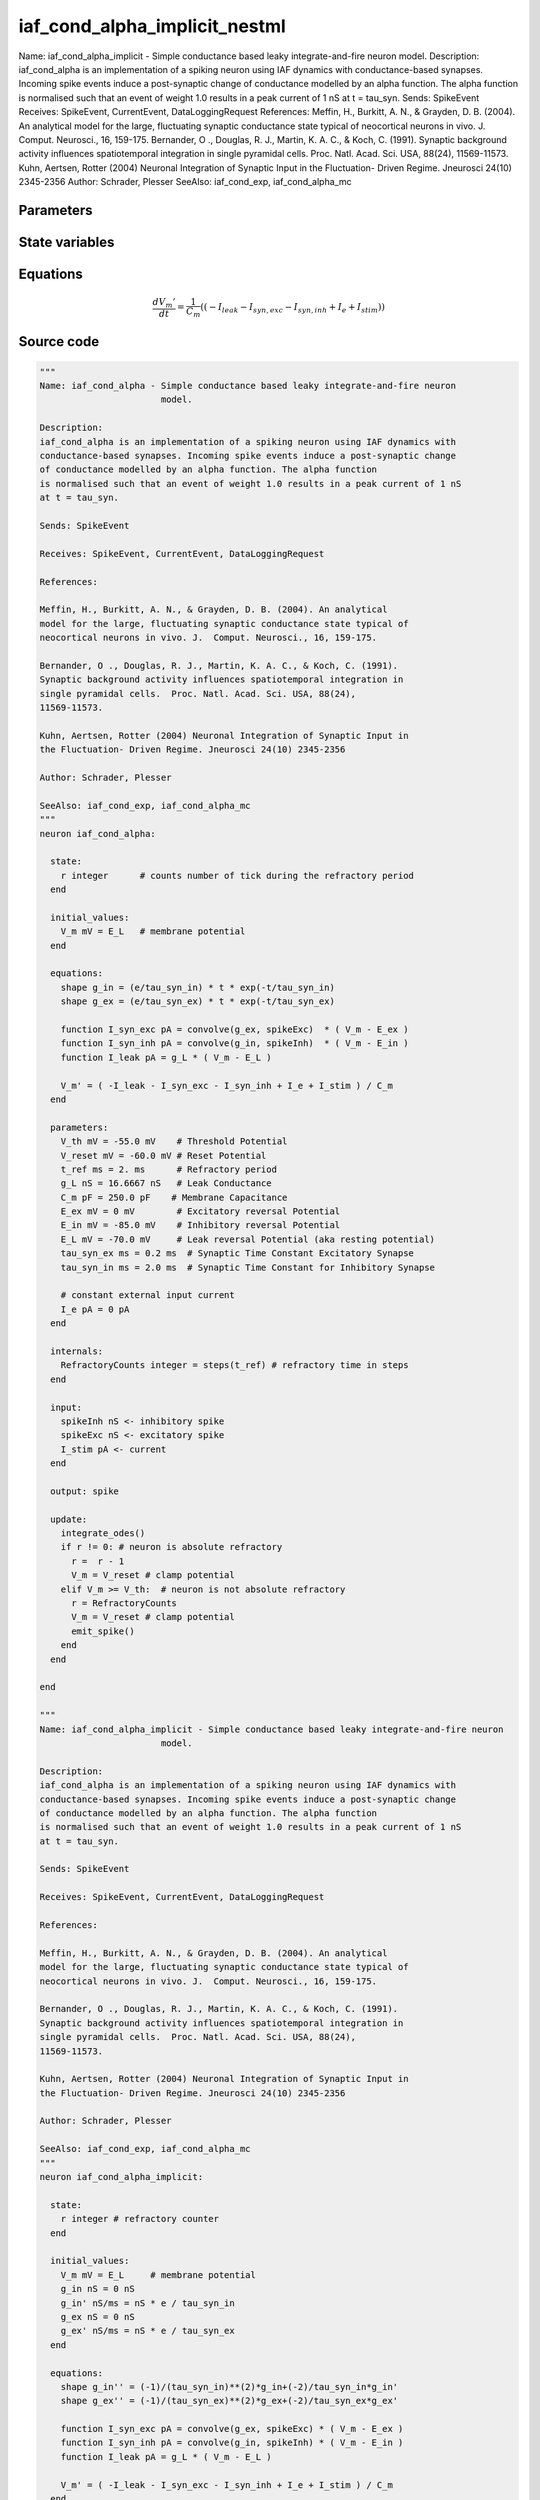 iaf_cond_alpha_implicit_nestml
==============================

Name: iaf_cond_alpha_implicit - Simple conductance based leaky integrate-and-fire neuron model. Description: iaf_cond_alpha is an implementation of a spiking neuron using IAF dynamics with conductance-based synapses. Incoming spike events induce a post-synaptic change of conductance modelled by an alpha function. The alpha function is normalised such that an event of weight 1.0 results in a peak current of 1 nS at t = tau_syn. Sends: SpikeEvent Receives: SpikeEvent, CurrentEvent, DataLoggingRequest References: Meffin, H., Burkitt, A. N., & Grayden, D. B. (2004). An analytical model for the large, fluctuating synaptic conductance state typical of neocortical neurons in vivo. J. Comput. Neurosci., 16, 159-175. Bernander, O ., Douglas, R. J., Martin, K. A. C., & Koch, C. (1991). Synaptic background activity influences spatiotemporal integration in single pyramidal cells. Proc. Natl. Acad. Sci. USA, 88(24), 11569-11573. Kuhn, Aertsen, Rotter (2004) Neuronal Integration of Synaptic Input in the Fluctuation- Driven Regime. Jneurosci 24(10) 2345-2356 Author: Schrader, Plesser SeeAlso: iaf_cond_exp, iaf_cond_alpha_mc



Parameters
----------



.. csv-table::
    :header: "Name", "Physical unit", "Default value", "Description"
    :widths: auto    
    "V_th", "mV", "-55.0mV", "Threshold Potential"    
    "V_reset", "mV", "-60.0mV", "Reset Potential"    
    "t_ref", "ms", "2.0ms", "Refractory period"    
    "g_L", "nS", "16.6667nS", "Leak Conductance"    
    "C_m", "pF", "250.0pF", "Membrane Capacitance"    
    "E_ex", "mV", "0mV", "Excitatory reversal Potential"    
    "E_in", "mV", "-85.0mV", "Inhibitory reversal Potential"    
    "E_L", "mV", "-70.0mV", "Leak reversal Potential (aka resting potential)"    
    "tau_syn_ex", "ms", "0.2ms", "Synaptic Time Constant Excitatory Synapse"    
    "tau_syn_in", "ms", "2.0ms", "Synaptic Time Constant for Inhibitory Synapse"    
    "I_e", "pA", "0pA", "constant external input current"




State variables
---------------

.. csv-table::
    :header: "Name", "Physical unit", "Default value", "Description"
    :widths: auto    
    "V_m", "mV", "E_L", "membrane potential"    
    "g_in", "nS", "0nS", ""    
    "g_in__d", "nS / ms", "nS * e / tau_syn_in", ""    
    "g_ex", "nS", "0nS", ""    
    "g_ex__d", "nS / ms", "nS * e / tau_syn_ex", ""




Equations
---------




.. math::
   \frac{ dV_{m}' } { dt }= \frac 1 { C_{m} } \left( { (-I_{leak} - I_{syn,exc} - I_{syn,inh} + I_{e} + I_{stim}) } \right) 





Source code
-----------

.. code:: nestml

   """
   Name: iaf_cond_alpha - Simple conductance based leaky integrate-and-fire neuron
                          model.

   Description:
   iaf_cond_alpha is an implementation of a spiking neuron using IAF dynamics with
   conductance-based synapses. Incoming spike events induce a post-synaptic change
   of conductance modelled by an alpha function. The alpha function
   is normalised such that an event of weight 1.0 results in a peak current of 1 nS
   at t = tau_syn.

   Sends: SpikeEvent

   Receives: SpikeEvent, CurrentEvent, DataLoggingRequest

   References:

   Meffin, H., Burkitt, A. N., & Grayden, D. B. (2004). An analytical
   model for the large, fluctuating synaptic conductance state typical of
   neocortical neurons in vivo. J.  Comput. Neurosci., 16, 159-175.

   Bernander, O ., Douglas, R. J., Martin, K. A. C., & Koch, C. (1991).
   Synaptic background activity influences spatiotemporal integration in
   single pyramidal cells.  Proc. Natl. Acad. Sci. USA, 88(24),
   11569-11573.

   Kuhn, Aertsen, Rotter (2004) Neuronal Integration of Synaptic Input in
   the Fluctuation- Driven Regime. Jneurosci 24(10) 2345-2356

   Author: Schrader, Plesser

   SeeAlso: iaf_cond_exp, iaf_cond_alpha_mc
   """
   neuron iaf_cond_alpha:

     state:
       r integer      # counts number of tick during the refractory period
     end

     initial_values:
       V_m mV = E_L   # membrane potential
     end

     equations:
       shape g_in = (e/tau_syn_in) * t * exp(-t/tau_syn_in)
       shape g_ex = (e/tau_syn_ex) * t * exp(-t/tau_syn_ex)

       function I_syn_exc pA = convolve(g_ex, spikeExc)  * ( V_m - E_ex )
       function I_syn_inh pA = convolve(g_in, spikeInh)  * ( V_m - E_in )
       function I_leak pA = g_L * ( V_m - E_L )

       V_m' = ( -I_leak - I_syn_exc - I_syn_inh + I_e + I_stim ) / C_m
     end

     parameters:
       V_th mV = -55.0 mV    # Threshold Potential
       V_reset mV = -60.0 mV # Reset Potential
       t_ref ms = 2. ms      # Refractory period
       g_L nS = 16.6667 nS   # Leak Conductance
       C_m pF = 250.0 pF    # Membrane Capacitance
       E_ex mV = 0 mV        # Excitatory reversal Potential
       E_in mV = -85.0 mV    # Inhibitory reversal Potential
       E_L mV = -70.0 mV     # Leak reversal Potential (aka resting potential)
       tau_syn_ex ms = 0.2 ms  # Synaptic Time Constant Excitatory Synapse
       tau_syn_in ms = 2.0 ms  # Synaptic Time Constant for Inhibitory Synapse

       # constant external input current
       I_e pA = 0 pA
     end

     internals:
       RefractoryCounts integer = steps(t_ref) # refractory time in steps
     end

     input:
       spikeInh nS <- inhibitory spike
       spikeExc nS <- excitatory spike
       I_stim pA <- current
     end

     output: spike

     update:
       integrate_odes()
       if r != 0: # neuron is absolute refractory
         r =  r - 1
         V_m = V_reset # clamp potential
       elif V_m >= V_th:  # neuron is not absolute refractory
         r = RefractoryCounts
         V_m = V_reset # clamp potential
         emit_spike()
       end
     end

   end

   """
   Name: iaf_cond_alpha_implicit - Simple conductance based leaky integrate-and-fire neuron
                          model.

   Description:
   iaf_cond_alpha is an implementation of a spiking neuron using IAF dynamics with
   conductance-based synapses. Incoming spike events induce a post-synaptic change
   of conductance modelled by an alpha function. The alpha function
   is normalised such that an event of weight 1.0 results in a peak current of 1 nS
   at t = tau_syn.

   Sends: SpikeEvent

   Receives: SpikeEvent, CurrentEvent, DataLoggingRequest

   References:

   Meffin, H., Burkitt, A. N., & Grayden, D. B. (2004). An analytical
   model for the large, fluctuating synaptic conductance state typical of
   neocortical neurons in vivo. J.  Comput. Neurosci., 16, 159-175.

   Bernander, O ., Douglas, R. J., Martin, K. A. C., & Koch, C. (1991).
   Synaptic background activity influences spatiotemporal integration in
   single pyramidal cells.  Proc. Natl. Acad. Sci. USA, 88(24),
   11569-11573.

   Kuhn, Aertsen, Rotter (2004) Neuronal Integration of Synaptic Input in
   the Fluctuation- Driven Regime. Jneurosci 24(10) 2345-2356

   Author: Schrader, Plesser

   SeeAlso: iaf_cond_exp, iaf_cond_alpha_mc
   """
   neuron iaf_cond_alpha_implicit:

     state:
       r integer # refractory counter
     end

     initial_values:
       V_m mV = E_L     # membrane potential
       g_in nS = 0 nS
       g_in' nS/ms = nS * e / tau_syn_in
       g_ex nS = 0 nS
       g_ex' nS/ms = nS * e / tau_syn_ex
     end

     equations:
       shape g_in'' = (-1)/(tau_syn_in)**(2)*g_in+(-2)/tau_syn_in*g_in'
       shape g_ex'' = (-1)/(tau_syn_ex)**(2)*g_ex+(-2)/tau_syn_ex*g_ex'

       function I_syn_exc pA = convolve(g_ex, spikeExc) * ( V_m - E_ex )
       function I_syn_inh pA = convolve(g_in, spikeInh) * ( V_m - E_in )
       function I_leak pA = g_L * ( V_m - E_L )

       V_m' = ( -I_leak - I_syn_exc - I_syn_inh + I_e + I_stim ) / C_m
     end

     parameters:
       V_th mV = -55.0 mV     # Threshold Potential
       V_reset mV = -60.0 mV  # Reset Potential
       t_ref ms = 2.0 ms      # Refractory period
       g_L nS = 16.6667 nS    # Leak Conductance
       C_m pF = 250.0 pF      # Membrane Capacitance
       E_ex mV = 0 mV         # Excitatory reversal Potential
       E_in mV = -85.0 mV     # Inhibitory reversal Potential
       E_L mV = -70.0 mV      # Leak reversal Potential (aka resting potential)
       tau_syn_ex ms = 0.2 ms # Synaptic Time Constant Excitatory Synapse
       tau_syn_in ms = 2.0 ms # Synaptic Time Constant for Inhibitory Synapse

       # constant external input current
       I_e pA = 0 pA
     end

     internals:
       RefractoryCounts integer = steps(t_ref) # refractory time in steps
     end

     input:
       spikeInh nS <- inhibitory spike
       spikeExc nS <- excitatory spike
       I_stim pA <- current
     end

     output: spike

     update:

       integrate_odes()
       if r != 0: # neuron is absolute refractory
         r =  r - 1
         V_m = V_reset # clamp potential
       elif V_m >= V_th:  # neuron is not absolute refractory
         r = RefractoryCounts
         V_m = V_reset # clamp potential
         emit_spike()
       end

     end

   end




.. footer::

   Generated at 2020-02-21 10:47:40.448442